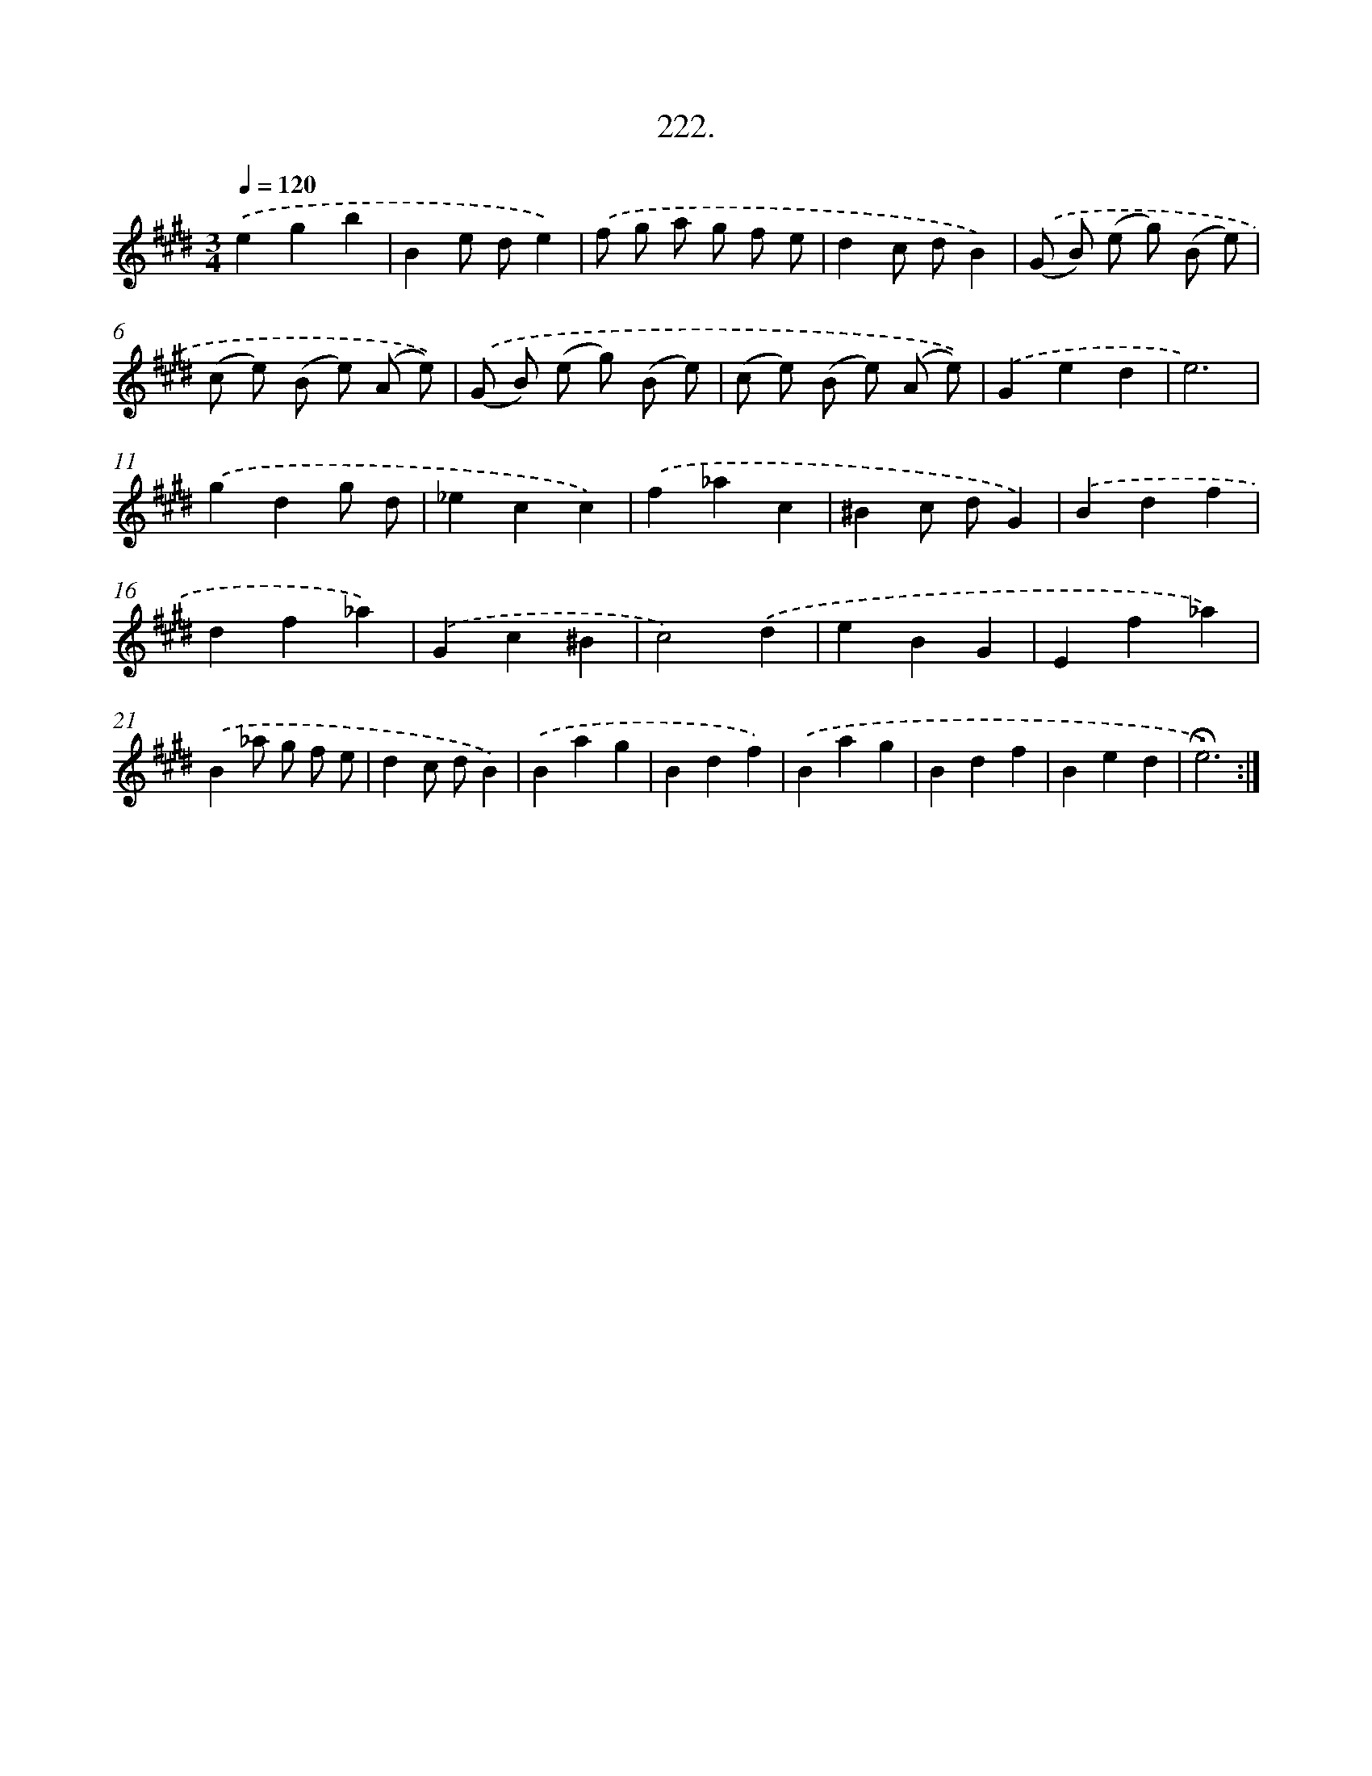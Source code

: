 X: 14219
T: 222.
%%abc-version 2.0
%%abcx-abcm2ps-target-version 5.9.1 (29 Sep 2008)
%%abc-creator hum2abc beta
%%abcx-conversion-date 2018/11/01 14:37:42
%%humdrum-veritas 772531966
%%humdrum-veritas-data 1021290533
%%continueall 1
%%barnumbers 0
L: 1/4
M: 3/4
Q: 1/4=120
K: E clef=treble
.('egb |
Be/ d/e) |
.('f/ g/ a/ g/ f/ e/ |
dc/ d/B) |
.('(G/ B/) (e/ g/) (B/ e/) |
(c/ e/) (B/ e/) (A/ e/)) |
.('(G/ B/) (e/ g/) (B/ e/) |
(c/ e/) (B/ e/) (A/ e/)) |
.('Ged |
e3) |
.('gdg/ d/ |
_ecc) |
.('f_ac |
^Bc/ d/G) |
.('Bdf |
df_a) |
.('Gc^B |
c2).('d |
eBG |
Ef_a) |
.('B_a/ g/ f/ e/ |
dc/ d/B) |
.('Bag |
Bdf) |
.('Bag |
Bdf |
Bed |
!fermata!e3) :|]
